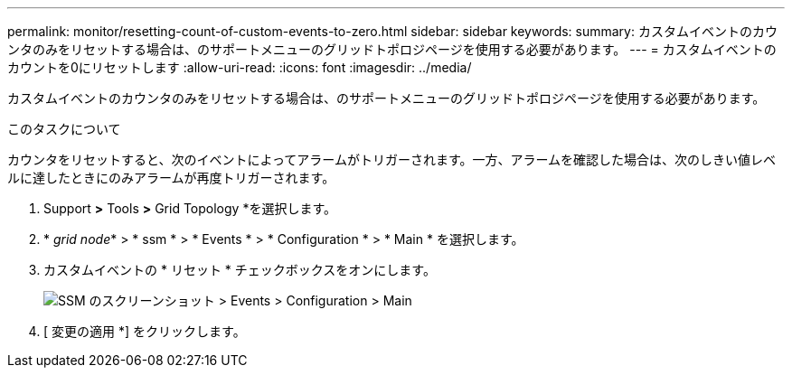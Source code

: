 ---
permalink: monitor/resetting-count-of-custom-events-to-zero.html 
sidebar: sidebar 
keywords:  
summary: カスタムイベントのカウンタのみをリセットする場合は、のサポートメニューのグリッドトポロジページを使用する必要があります。 
---
= カスタムイベントのカウントを0にリセットします
:allow-uri-read: 
:icons: font
:imagesdir: ../media/


[role="lead"]
カスタムイベントのカウンタのみをリセットする場合は、のサポートメニューのグリッドトポロジページを使用する必要があります。

.このタスクについて
カウンタをリセットすると、次のイベントによってアラームがトリガーされます。一方、アラームを確認した場合は、次のしきい値レベルに達したときにのみアラームが再度トリガーされます。

. Support *>* Tools *>* Grid Topology *を選択します。
. * _grid node_* > * ssm * > * Events * > * Configuration * > * Main * を選択します。
. カスタムイベントの * リセット * チェックボックスをオンにします。
+
image::../media/custom_events_reset.gif[SSM のスクリーンショット > Events > Configuration > Main]

. [ 変更の適用 *] をクリックします。

